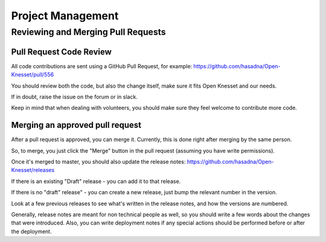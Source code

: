==================
Project Management
==================

Reviewing and Merging Pull Requests
===================================

Pull Request Code Review
------------------------

All code contributions are sent using a GitHub Pull Request, for example: https://github.com/hasadna/Open-Knesset/pull/556

You should review both the code, but also the change itself, make sure it fits Open Knesset and our needs.

If in doubt, raise the issue on the forum or in slack.

Keep in mind that when dealing with volunteers, you should make sure they feel welcome to contribute more code.

Merging an approved pull request
--------------------------------

After a pull request is approved, you can merge it. Currently, this is done right after merging by the same person.

So, to merge, you just click the "Merge" button in the pull request (assuming you have write permissions).

Once it's merged to master, you should also update the release notes: https://github.com/hasadna/Open-Knesset/releases

If there is an existing "Draft" release - you can add it to that release.

If there is no "draft" release" - you can create a new release, just bump the relevant number in the version.

Look at a few previous releases to see what's written in the release notes, and how the versions are numbered.

Generally, release notes are meant for non technical people as well, so you should write a few words about the
changes that were introduced. Also, you can write deployment notes if any special actions should be performed
before or after the deployment.
